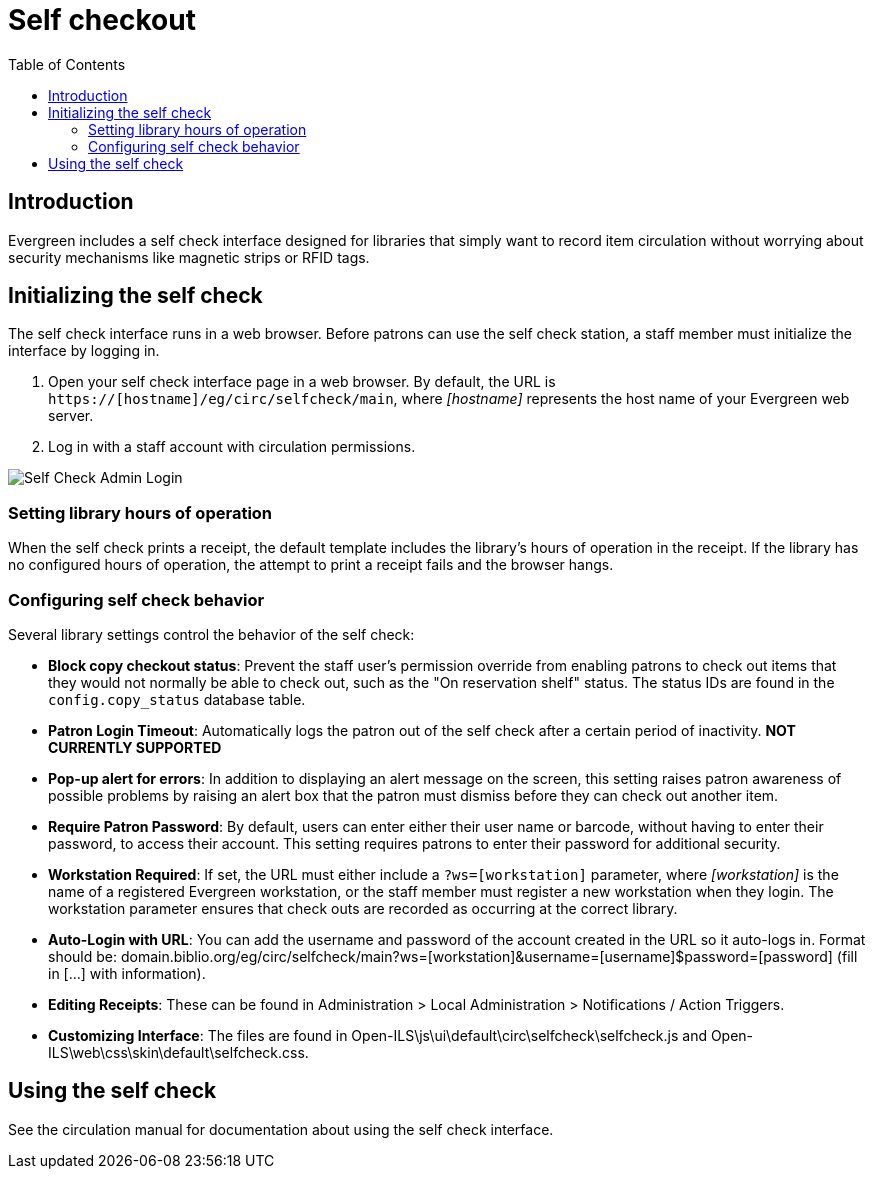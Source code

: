 = Self checkout =
:toc:

== Introduction ==

Evergreen includes a self check interface designed for libraries that simply
want to record item circulation without worrying about security mechanisms like
magnetic strips or RFID tags.

== Initializing the self check ==
The self check interface runs in a web browser. Before patrons can use the self
check station, a staff member must initialize the interface by logging in.

. Open your self check interface page in a web browser. By default, the URL is
  `https://[hostname]/eg/circ/selfcheck/main`, where _[hostname]_
  represents the host name of your Evergreen web server.
. Log in with a staff account with circulation permissions.

image::self_check/self-check-admin-login.png[Self Check Admin Login]

=== Setting library hours of operation ===
When the self check prints a receipt, the default template includes the
library's hours of operation in the receipt. If the library has no configured
hours of operation, the attempt to print a receipt fails and the browser hangs.

=== Configuring self check behavior ===
Several library settings control the behavior of the self check:

* *Block copy checkout status*: Prevent the staff user's permission override
  from enabling patrons to check out items that they would not normally be able
  to check out, such as the "On reservation shelf" status. The status IDs are
  found in the `config.copy_status` database table.
* *Patron Login Timeout*: Automatically logs the patron out of the self check
  after a certain period of inactivity. *NOT CURRENTLY SUPPORTED*
* *Pop-up alert for errors*: In addition to displaying an alert message on the
  screen, this setting raises patron awareness of possible problems by raising
  an alert box that the patron must dismiss before they can check out another
  item.
* *Require Patron Password*: By default, users can enter either their user name
  or barcode, without having to enter their password, to access their account.
  This setting requires patrons to enter their password for additional
  security.
* *Workstation Required*: If set, the URL must either include a
  `?ws=[workstation]` parameter, where _[workstation]_ is the name of a
  registered Evergreen workstation, or the staff member must register a new
  workstation when they login. The workstation parameter ensures that check outs
  are recorded as occurring at the correct library.
* *Auto-Login with URL*: You can add the username and password of the account created
  in the URL so it auto-logs in.  Format should be: domain.biblio.org/eg/circ/selfcheck/main?ws=[workstation]&username=[username]$password=[password] 
  (fill in [...] with information).
* *Editing Receipts*: These can be found in Administration > Local Administration > Notifications /
   Action Triggers.
* *Customizing Interface*: The files are found in Open-ILS\js\ui\default\circ\selfcheck\selfcheck.js and 
   Open-ILS\web\css\skin\default\selfcheck.css.

== Using the self check ==

See the circulation manual for documentation about using the self check interface.
